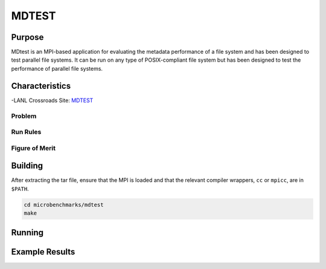 ******
MDTEST
******

Purpose
=======

MDtest is an MPI-based application for evaluating the metadata performance of a file system and has been designed to test parallel file systems.
It can be run on any type of POSIX-compliant file system but has been designed to test the performance of parallel file systems.

Characteristics
===============

-LANL Crossroads Site: `MDTEST <https://www.lanl.gov/projects/crossroads/_assets/docs/micro/mdtest-1.8.4-xroads_v1.0.0.tgz>`_

Problem
-------

Run Rules
---------

Figure of Merit
---------------

Building
========

After extracting the tar file, ensure that the MPI is loaded and that the relevant compiler wrappers, ``cc`` or ``mpicc``, are in ``$PATH``.

.. code-block:: bash

    cd microbenchmarks/mdtest
    make

Running
=======

.. .. csv-table:: MDTEST Microbenchmark
..    :file: ats3_mdtest_sow.csv
..    :align: center
..    :widths: 10, 10, 10, 10, 10
..    :header-rows: 1
..    :stub-columns: 2

Example Results
===============

.. csv-table:: MDTEST Microbenchmark Xrds
   :file: ats3_mdtest.csv
   :align: center
   :widths: 10, 10, 10, 10, 10
   :header-rows: 1
   :stub-columns: 2

